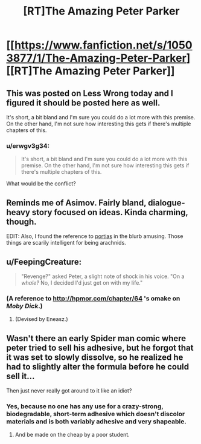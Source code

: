 #+TITLE: [RT]The Amazing Peter Parker

* [[https://www.fanfiction.net/s/10503877/1/The-Amazing-Peter-Parker][[RT]The Amazing Peter Parker]]
:PROPERTIES:
:Score: 11
:DateUnix: 1404773608.0
:DateShort: 2014-Jul-08
:END:

** This was posted on Less Wrong today and I figured it should be posted here as well.

It's short, a bit bland and I'm sure you could do a lot more with this premise. On the other hand, I'm not sure how interesting this gets if there's multiple chapters of this.
:PROPERTIES:
:Score: 4
:DateUnix: 1404773680.0
:DateShort: 2014-Jul-08
:END:

*** u/erwgv3g34:
#+begin_quote
  It's short, a bit bland and I'm sure you could do a lot more with this premise. On the other hand, I'm not sure how interesting this gets if there's multiple chapters of this.
#+end_quote

What would be the conflict?
:PROPERTIES:
:Author: erwgv3g34
:Score: 1
:DateUnix: 1404781622.0
:DateShort: 2014-Jul-08
:END:


** Reminds me of Asimov. Fairly bland, dialogue-heavy story focused on ideas. Kinda charming, though.

EDIT: Also, I found the reference to [[http://www.dichotomistic.com/mind_readings_spider%20minds.html][portias]] in the blurb amusing. Those things are scarily intelligent for being arachnids.
:PROPERTIES:
:Author: erwgv3g34
:Score: 5
:DateUnix: 1404778183.0
:DateShort: 2014-Jul-08
:END:


** u/FeepingCreature:
#+begin_quote
  "Revenge?" asked Peter, a slight note of shock in his voice. "On a /whale?/ No, I decided I'd just get on with my life."
#+end_quote
:PROPERTIES:
:Author: FeepingCreature
:Score: 6
:DateUnix: 1404816435.0
:DateShort: 2014-Jul-08
:END:

*** (A reference to [[http://hpmor.com/chapter/64]] 's omake on /Moby Dick/.)
:PROPERTIES:
:Author: gwern
:Score: 2
:DateUnix: 1404833642.0
:DateShort: 2014-Jul-08
:END:

**** (Devised by Eneasz.)
:PROPERTIES:
:Author: EliezerYudkowsky
:Score: 3
:DateUnix: 1405108776.0
:DateShort: 2014-Jul-12
:END:


** Wasn't there an early Spider man comic where peter tried to sell his adhesive, but he forgot that it was set to slowly dissolve, so he realized he had to slightly alter the formula before he could sell it...

Then just never really got around to it like an idiot?
:PROPERTIES:
:Author: gabbalis
:Score: 2
:DateUnix: 1404837815.0
:DateShort: 2014-Jul-08
:END:

*** Yes, because no one has any use for a crazy-strong, biodegradable, short-term adhesive which doesn't discolor materials and is both variably adhesive and very shapeable.
:PROPERTIES:
:Author: failed_novelty
:Score: 2
:DateUnix: 1404839429.0
:DateShort: 2014-Jul-08
:END:

**** And be made on the cheap by a poor student.
:PROPERTIES:
:Author: rp20
:Score: 1
:DateUnix: 1404882446.0
:DateShort: 2014-Jul-09
:END:
